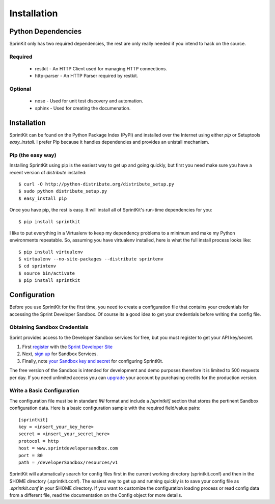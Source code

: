 ============
Installation
============


Python Dependencies
===================

SprinKit only has two required dependencies, the rest are only really needed if
you intend to hack on the source.

Required
--------
    * restkit - An HTTP Client used for managing HTTP connections.
    * http-parser - An HTTP Parser required by restkit.

Optional
--------
    * nose - Used for unit test discovery and automation.
    * sphinx - Used for creating the documenation. 

Installation
============

SprintKit can be found on the Python Package Index (PyPI) and installed over
the Internet using either `pip` or Setuptools `easy_install`. I prefer Pip
because it handles dependencies and provides an unistall mechanism.

Pip (the easy way)
----------------------
Installing SprintKit using pip is the easiest way to get up and going quickly,
but first you need make sure you have a recent version of 
`distribute` installed::

    $ curl -O http://python-distribute.org/distribute_setup.py
    $ sudo python distribute_setup.py
    $ easy_install pip

Once you have pip, the rest is easy. It will install all of SprintKit's run-time
dependencies for you::

    $ pip install sprintkit

I like to put everything in a Virtualenv to keep my dependency problems to a
minimum and make my Python environments repeatable. So, assuming you have
virtualenv installed, here is what the full install process looks like::

    $ pip install virtualenv
    $ virtualenv --no-site-packages --distribute sprintenv
    $ cd sprintenv
    $ source bin/activate
    $ pip install sprintkit


Configuration
=============

Before you use SprintKit for the first time, you need to create a configuration
file that contains your credentials for accessing the Sprint Developer Sandbox.
Of course its a good idea to get your credentials before writing the config
file.

Obtaining Sandbox Credentials
-----------------------------

Sprint provides access to the Developer Sandbox services for free, but you must
register to get your API key/secret. 

#. First `register <http://developer.sprint.com/ssl/load/registerUser.do>`_ with the `Sprint Developer Site <http://developer.sprint.com>`_ 
#. Next, `sign up <http://developer.sprint.com/site/global/services/use_sprint/register/p_register.jsp>`_ for Sandbox Services.
#. Finally, note `your Sandbox key and secret <https://developer.sprint.com/site/global/services/use_sprint/sandbox_key/p_sandbox_key.jsp>`_ for configuring SprintKit.

The free version of the Sandbox is intended for development and demo purposes
therefore it is limited to 500 requests per day. If you need unlimited access
you can `upgrade <https://developer-store.sprint.com/>`_ your account by
purchasing credits for the production version.

Write a Basic Configuration
---------------------------

The configuration file must be in standard `INI` format and include a
`[sprintkit]` section that stores the pertinent Sandbox configuration data.
Here is a basic configuration sample with the required field/value pairs::

    [sprintkit]
    key = <insert_your_key_here>
    secret = <insert_your_secret_here>
    protocol = http
    host = www.sprintdevelopersandbox.com
    port = 80
    path = /developerSandbox/resources/v1

SprintKit will automatically search for config files first in the current
working directory (sprintkit.conf) and then in the $HOME directory
(.sprintkit.conf). The easiest way to get up and running quickly is to save
your config file as `.sprintkit.conf` in your $HOME directory. If you want to
customize the configuration loading process or read config data from a
different file, read the documentation on the Config object for more details.



